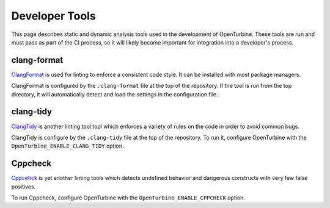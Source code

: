 Developer Tools
===============

This page describes static and dynamic analysis tools used in the development
of OpenTurbine. These tools are run and must pass as part of the CI process,
so it will likely become important for integration into a developer's process.

clang-format
------------

`ClangFormat <https://clang.llvm.org/docs/ClangFormat.html>`_ is used for
linting to enforce a consistent code style. It can be installed with most package
managers.

ClangFormat is configured by the ``.clang-format`` file at the top of the repository.
If the tool is run from the top directory, it will automatically detect and load the
settings in the configuration file.

clang-tidy
----------

`ClangTidy <https://clang.llvm.org/extra/clang-tidy/>`_ is another linting tool
tool which enforces a variety of rules on the code in order to avoid common
bugs.

ClangTidy is configure by the ``.clang-tidy`` file at the top of the repository.
To run it, configure OpenTurbine with the ``OpenTurbine_ENABLE_CLANG_TIDY`` option.

Cppcheck
--------

`Cppcehck <https://cppcheck.sourceforge.io/>`_ is yet another linting tools
which detects undefined behavior and dangerous constructs with very few
false positives.

To run Cppcheck, configure OpenTurbine with the ``OpenTurbine_ENABLE_CPPCHECK`` option.
